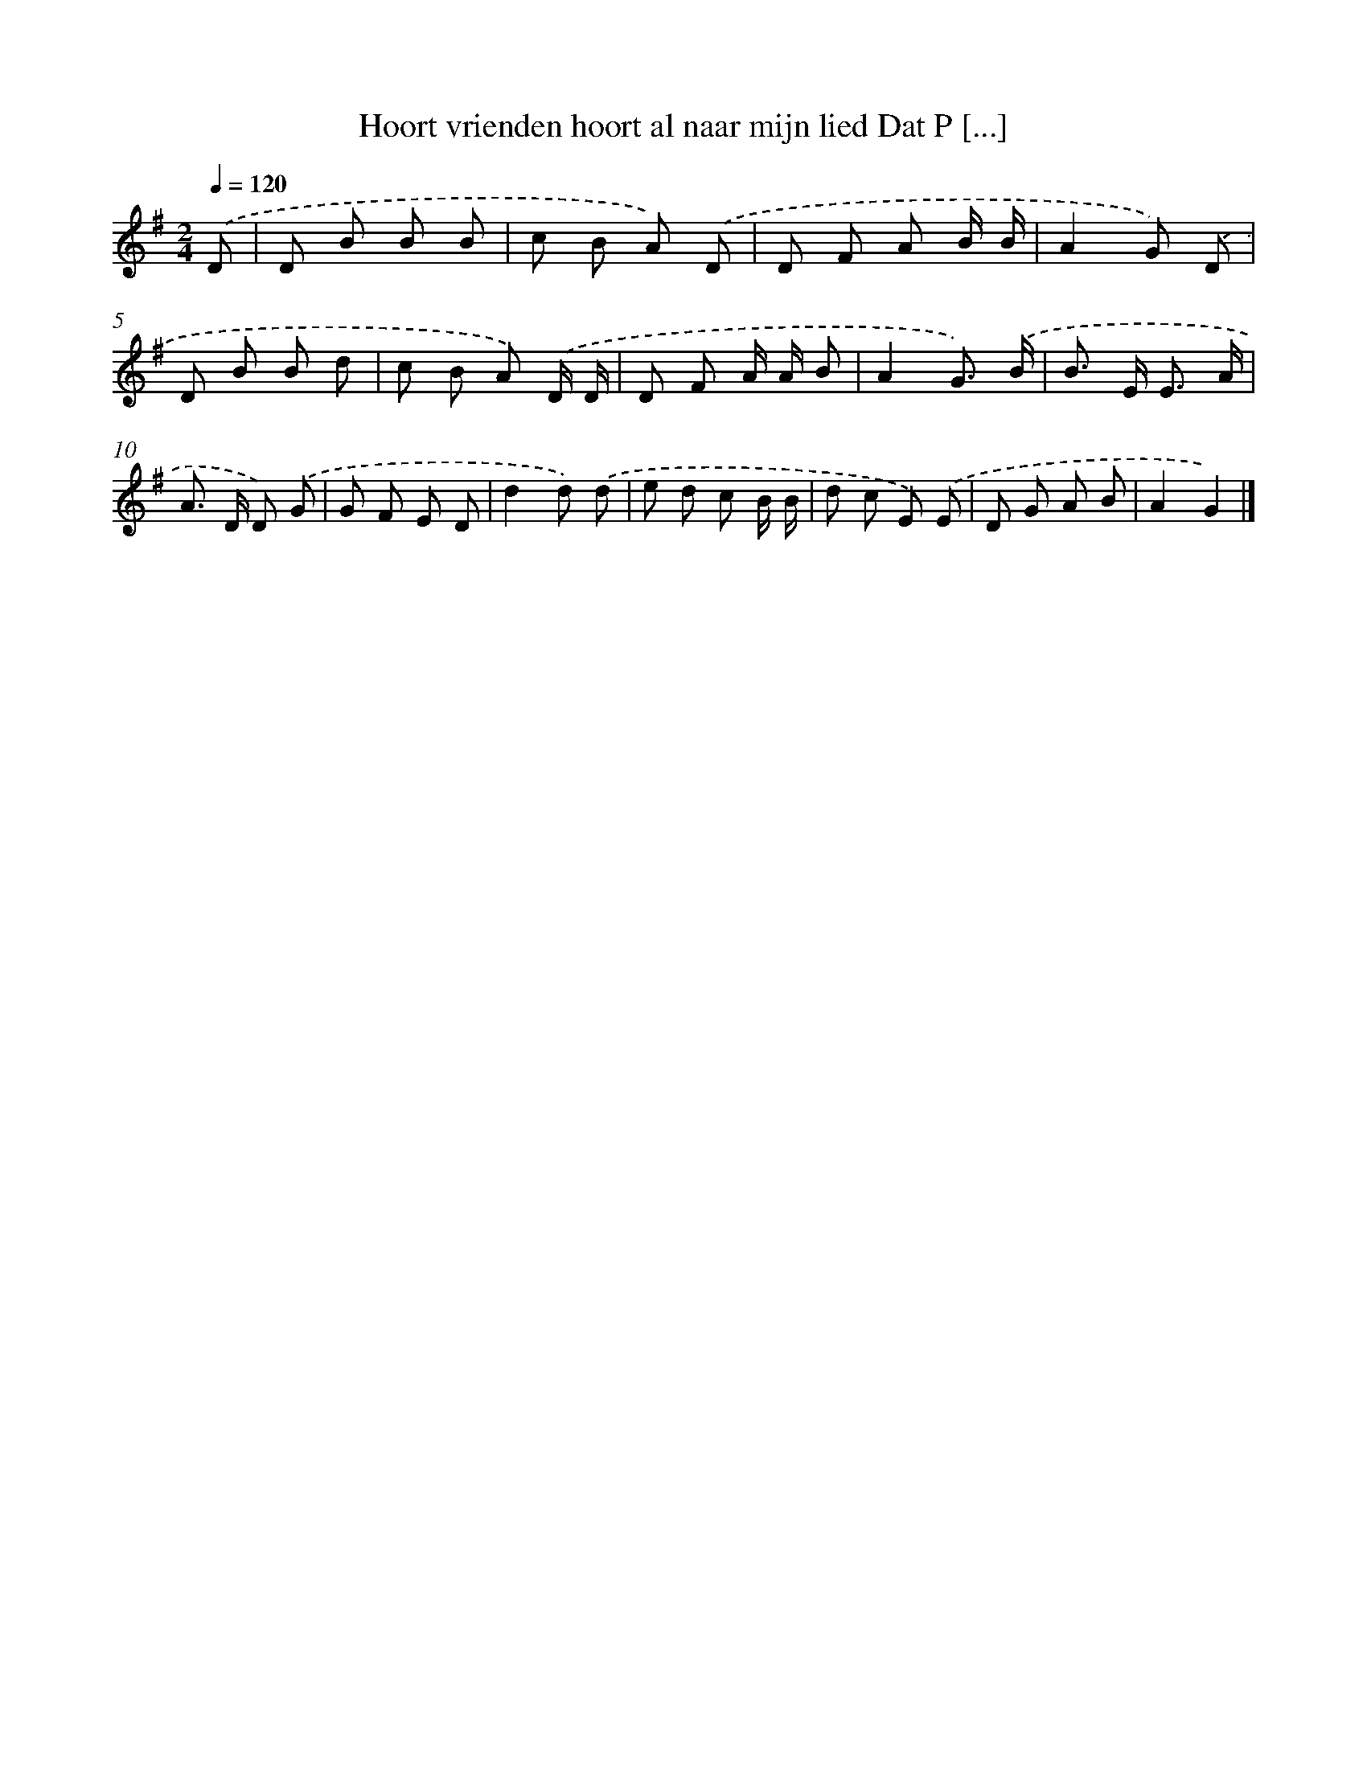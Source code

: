 X: 4614
T: Hoort vrienden hoort al naar mijn lied Dat P [...]
%%abc-version 2.0
%%abcx-abcm2ps-target-version 5.9.1 (29 Sep 2008)
%%abc-creator hum2abc beta
%%abcx-conversion-date 2018/11/01 14:36:11
%%humdrum-veritas 2728956169
%%humdrum-veritas-data 889712226
%%continueall 1
%%barnumbers 0
L: 1/8
M: 2/4
Q: 1/4=120
K: G clef=treble
.('D [I:setbarnb 1]|
D B B B |
c B A) .('D |
D F A B/ B/ |
A2G) .('D |
D B B d |
c B A) .('D/ D/ |
D F A/ A/ B |
A2G3/) .('B/ |
B> E E3/ A/ |
A> D D) .('G |
G F E D |
d2d) .('d |
e d c B/ B/ |
d c E) .('E |
D G A B |
A2G2) |]
